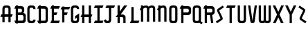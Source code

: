 SplineFontDB: 3.0
FontName: TauntonSwank
FullName: Taunton Swank
FamilyName: TauntonSwank
Weight: Regular
Copyright: Copyright (c) 2015, Terrence Curran
UComments: "2015-5-25: Created with FontForge (http://fontforge.org)"
Version: 001.000
ItalicAngle: 0
UnderlinePosition: -100
UnderlineWidth: 50
Ascent: 800
Descent: 200
InvalidEm: 0
LayerCount: 2
Layer: 0 0 "Back" 1
Layer: 1 0 "Fore" 0
XUID: [1021 270 -1463357204 2819058]
FSType: 0
OS2Version: 0
OS2_WeightWidthSlopeOnly: 0
OS2_UseTypoMetrics: 1
CreationTime: 1432540265
ModificationTime: 1434603485
PfmFamily: 17
TTFWeight: 400
TTFWidth: 5
LineGap: 90
VLineGap: 0
OS2TypoAscent: 0
OS2TypoAOffset: 1
OS2TypoDescent: 0
OS2TypoDOffset: 1
OS2TypoLinegap: 90
OS2WinAscent: 0
OS2WinAOffset: 1
OS2WinDescent: 0
OS2WinDOffset: 1
HheadAscent: 0
HheadAOffset: 1
HheadDescent: 0
HheadDOffset: 1
OS2CapHeight: 0
OS2XHeight: 0
OS2Vendor: 'GRIL'
MarkAttachClasses: 1
DEI: 91125
LangName: 1033 "" "" "" "" "" "" "" "" "" "" "" "" "" "Copyright (c) 2015, Terrence Curran (http://www.grilledcheese.com),+AAoA-with Reserved Font Name TauntonSwank.+AAoACgAA-This Font Software is licensed under the SIL Open Font License, Version 1.1.+AAoA-This license is copied below, and is also available with a FAQ at:+AAoA-http://scripts.sil.org/OFL+AAoACgAK------------------------------------------------------------+AAoA-SIL OPEN FONT LICENSE Version 1.1 - 26 February 2007+AAoA------------------------------------------------------------+AAoACgAA-PREAMBLE+AAoA-The goals of the Open Font License (OFL) are to stimulate worldwide+AAoA-development of collaborative font projects, to support the font creation+AAoA-efforts of academic and linguistic communities, and to provide a free and+AAoA-open framework in which fonts may be shared and improved in partnership+AAoA-with others.+AAoACgAA-The OFL allows the licensed fonts to be used, studied, modified and+AAoA-redistributed freely as long as they are not sold by themselves. The+AAoA-fonts, including any derivative works, can be bundled, embedded, +AAoA-redistributed and/or sold with any software provided that any reserved+AAoA-names are not used by derivative works. The fonts and derivatives,+AAoA-however, cannot be released under any other type of license. The+AAoA-requirement for fonts to remain under this license does not apply+AAoA-to any document created using the fonts or their derivatives.+AAoACgAA-DEFINITIONS+AAoAIgAA-Font Software+ACIA refers to the set of files released by the Copyright+AAoA-Holder(s) under this license and clearly marked as such. This may+AAoA-include source files, build scripts and documentation.+AAoACgAi-Reserved Font Name+ACIA refers to any names specified as such after the+AAoA-copyright statement(s).+AAoACgAi-Original Version+ACIA refers to the collection of Font Software components as+AAoA-distributed by the Copyright Holder(s).+AAoACgAi-Modified Version+ACIA refers to any derivative made by adding to, deleting,+AAoA-or substituting -- in part or in whole -- any of the components of the+AAoA-Original Version, by changing formats or by porting the Font Software to a+AAoA-new environment.+AAoACgAi-Author+ACIA refers to any designer, engineer, programmer, technical+AAoA-writer or other person who contributed to the Font Software.+AAoACgAA-PERMISSION & CONDITIONS+AAoA-Permission is hereby granted, free of charge, to any person obtaining+AAoA-a copy of the Font Software, to use, study, copy, merge, embed, modify,+AAoA-redistribute, and sell modified and unmodified copies of the Font+AAoA-Software, subject to the following conditions:+AAoACgAA-1) Neither the Font Software nor any of its individual components,+AAoA-in Original or Modified Versions, may be sold by itself.+AAoACgAA-2) Original or Modified Versions of the Font Software may be bundled,+AAoA-redistributed and/or sold with any software, provided that each copy+AAoA-contains the above copyright notice and this license. These can be+AAoA-included either as stand-alone text files, human-readable headers or+AAoA-in the appropriate machine-readable metadata fields within text or+AAoA-binary files as long as those fields can be easily viewed by the user.+AAoACgAA-3) No Modified Version of the Font Software may use the Reserved Font+AAoA-Name(s) unless explicit written permission is granted by the corresponding+AAoA-Copyright Holder. This restriction only applies to the primary font name as+AAoA-presented to the users.+AAoACgAA-4) The name(s) of the Copyright Holder(s) or the Author(s) of the Font+AAoA-Software shall not be used to promote, endorse or advertise any+AAoA-Modified Version, except to acknowledge the contribution(s) of the+AAoA-Copyright Holder(s) and the Author(s) or with their explicit written+AAoA-permission.+AAoACgAA-5) The Font Software, modified or unmodified, in part or in whole,+AAoA-must be distributed entirely under this license, and must not be+AAoA-distributed under any other license. The requirement for fonts to+AAoA-remain under this license does not apply to any document created+AAoA-using the Font Software.+AAoACgAA-TERMINATION+AAoA-This license becomes null and void if any of the above conditions are+AAoA-not met.+AAoACgAA-DISCLAIMER+AAoA-THE FONT SOFTWARE IS PROVIDED +ACIA-AS IS+ACIA, WITHOUT WARRANTY OF ANY KIND,+AAoA-EXPRESS OR IMPLIED, INCLUDING BUT NOT LIMITED TO ANY WARRANTIES OF+AAoA-MERCHANTABILITY, FITNESS FOR A PARTICULAR PURPOSE AND NONINFRINGEMENT+AAoA-OF COPYRIGHT, PATENT, TRADEMARK, OR OTHER RIGHT. IN NO EVENT SHALL THE+AAoA-COPYRIGHT HOLDER BE LIABLE FOR ANY CLAIM, DAMAGES OR OTHER LIABILITY,+AAoA-INCLUDING ANY GENERAL, SPECIAL, INDIRECT, INCIDENTAL, OR CONSEQUENTIAL+AAoA-DAMAGES, WHETHER IN AN ACTION OF CONTRACT, TORT OR OTHERWISE, ARISING+AAoA-FROM, OUT OF THE USE OR INABILITY TO USE THE FONT SOFTWARE OR FROM+AAoA-OTHER DEALINGS IN THE FONT SOFTWARE." "http://scripts.sil.org/OFL"
Encoding: ISO8859-1
UnicodeInterp: none
NameList: AGL For New Fonts
DisplaySize: -48
AntiAlias: 1
FitToEm: 1
WinInfo: 21 21 10
BeginPrivate: 0
EndPrivate
Grid
-1000 592 m 0
 2000 592 l 1024
  Named: "top"
EndSplineSet
BeginChars: 256 26

StartChar: W
Encoding: 87 87 0
Width: 536
VWidth: 0
Flags: W
HStem: -3 82<129.962 220.129 307.9 399.038> 571 20G<45 126 224 305 403 484>
VStem: 45 81<83.4075 591> 224 81<82.7598 591> 403 81<83.4075 591>
CounterMasks: 1 38
LayerCount: 2
Back
Fore
SplineSet
265 19 m 1
 246 4 220 -3 188 -3 c 1
 162 -3 l 1
 89 -3 45 36 45 114 c 10
 45 591 l 17
 126 591 l 9
 126 123 l 2
 127 91 134 79 171 79 c 0
 212 79 224 89 224 123 c 2
 224 591 l 17
 305 591 l 1
 305 123 l 2
 305 91 313 79 350 79 c 0
 391 79 403 89 403 123 c 2
 403 591 l 17
 484 591 l 9
 484 114 l 18
 484 36 440 -3 367 -3 c 1
 341 -3 l 1
 309 -3 284 4 265 19 c 1
EndSplineSet
Validated: 1
EndChar

StartChar: S
Encoding: 83 83 1
Width: 342
VWidth: 0
Flags: W
VStem: 20 294
LayerCount: 2
Back
Fore
SplineSet
125 296 m 1
 76 400 l 2
 57 441 56 476 96 503 c 2
 270 620 l 1
 314 558 l 1
 149 447 l 2
 141 442 143 435 146 428 c 2
 205 305 l 1
 258 193 l 6
 277 152 278 117 238 90 c 6
 64 -27 l 5
 20 35 l 5
 185 146 l 6
 193 151 191 158 188 165 c 6
 125 296 l 1
EndSplineSet
Validated: 33
EndChar

StartChar: A
Encoding: 65 65 2
Width: 480
VWidth: 0
Flags: W
HStem: 193 93<51 87.1348 167.815 304.184 385.469 419> 512 82<175.12 297.035>
VStem: 87 81<0 193 286 501.194> 304 81<0 193 286 504.422>
LayerCount: 2
Back
Fore
SplineSet
167.409179688 286 m 1
 304.212890625 286 l 1
 304 468 l 6
 304 502 279.09765625 512 236 512 c 4
 193.916015625 512 168 500 168 468 c 6
 167.409179688 286 l 1
385.46875 193 m 1
 385 0 l 1
 304 0 l 1
 304.18359375 193 l 1
 167.815429688 193 l 1
 168 0 l 1
 87 0 l 1
 87.134765625 193 l 1
 11 193 l 9
 51 286 l 17
 87.5 286 l 1
 87 477 l 6
 87 555 131.498046875 594 204 594 c 5
 268 594 l 5
 341 594 385 555 385 477 c 6
 385 286 l 1
 459 286 l 9
 419 193 l 17
 385.46875 193 l 1
EndSplineSet
Validated: 1
EndChar

StartChar: N
Encoding: 78 78 3
Width: 430
VWidth: 0
Flags: W
HStem: 512 82<171.523 278.146>
VStem: 67 81<0 403.213 567.5 594> 284 81<0 504.422>
LayerCount: 2
Back
Fore
SplineSet
67 508.770507812 m 1
 67 594 l 1
 148 594 l 1
 148 567.5 l 1
 178.280273438 583.354492188 211.005859375 594 248 594 c 0
 321 594 365 555 365 477 c 2
 365 0 l 1
 284 0 l 1
 284 468 l 2
 284 502 260 512 230 512 c 0
 205.515625 512 176.0234375 495.353515625 148 473.890625 c 1
 148 0 l 1
 67 0 l 1
 67 403.212890625 l 1
 19 457 l 1
 31.04296875 470.626953125 47.083984375 489.375976562 67 508.770507812 c 1
EndSplineSet
EndChar

StartChar: K
Encoding: 75 75 4
Width: 490
VWidth: 0
Flags: W
HStem: -3 21G<95 176 305 386> 193 93<208 296.12> 571 20G<95 176 318.51 446>
VStem: 95 81<-3 193 387 591> 305 81<-3 185.896>
LayerCount: 2
Back
Fore
SplineSet
95 282 m 1
 95 591 l 1
 176 591 l 1
 176 387 l 1
 334 591 l 1
 446 591 l 1
 208 286 l 1
 282 286 l 2
 332 286 386 250 386 195 c 2
 386 -3 l 1
 305 -3 l 1
 305 145 l 2
 305 165 287 193 262 193 c 2
 176 193 l 1
 176 -3 l 1
 95 -3 l 1
 95 193 l 1
 26 193 l 1
 95 282 l 1
EndSplineSet
Validated: 1
EndChar

StartChar: L
Encoding: 76 76 5
Width: 378
VWidth: 0
Flags: W
HStem: -3 93<81 95 176 349>
VStem: 95 81<90 591>
LayerCount: 2
Back
Fore
SplineSet
176 90 m 5
 389 90 l 9
 349 -3 l 17
 41 -3 l 9
 81 90 l 17
 95 90 l 5
 95 591 l 5
 176 591 l 5
 176 90 l 5
EndSplineSet
Validated: 1
EndChar

StartChar: M
Encoding: 77 77 6
Width: 630
VWidth: 0
Flags: W
HStem: 512 82<171.523 279.148 388.6 495.146>
VStem: 67 81<0 403.213 567.5 594> 284 81<0 488.9> 501 81<0 504.422>
CounterMasks: 1 70
LayerCount: 2
Back
Fore
SplineSet
345.243164062 551.299804688 m 1
 388 586 428.005859375 594 465 594 c 0
 538 594 582 555 582 477 c 2
 582 0 l 1
 501 0 l 1
 501 468 l 2
 501 502 477 512 447 512 c 0
 422.515625 512 393.0234375 495.353515625 365 473.890625 c 1
 365 0 l 1
 284 0 l 1
 284 468 l 2
 284 502 260 512 230 512 c 0
 205.515625 512 176.0234375 495.353515625 148 473.890625 c 1
 148 0 l 1
 67 0 l 1
 67 403.212890625 l 1
 19 457 l 1
 31.04296875 470.626953125 47.083984375 489.375976562 67 508.770507812 c 1
 67 594 l 1
 148 594 l 1
 148 567.5 l 1
 178.280273438 583.354492188 211.005859375 594 248 594 c 0
 292.100488012 594 325.617238317 579.766697565 345.243164062 551.299804688 c 1
EndSplineSet
EndChar

StartChar: E
Encoding: 69 69 7
Width: 378
VWidth: 0
Flags: W
HStem: -3 93<81 95 176 349> 267 93<177 259> 487 93<81 95 176 349> 571 20G<95 176>
VStem: 95 81<90 267 360 487 580 591>
LayerCount: 2
Back
Fore
SplineSet
95 487 m 5xe8
 41 487 l 5
 81 580 l 5
 95 580 l 5xe8
 95 591 l 5
 176 591 l 5xd8
 176 580 l 5
 389 580 l 5
 349 487 l 5
 176 487 l 5
 177 360 l 5
 299 360 l 13
 259 267 l 21
 176 267 l 5
 176 90 l 5
 389 90 l 13
 349 -3 l 21
 41 -3 l 13
 81 90 l 21
 95 90 l 5
 95 487 l 5xe8
EndSplineSet
Validated: 1
EndChar

StartChar: F
Encoding: 70 70 8
Width: 378
VWidth: 0
Flags: W
HStem: 267 93<176 259> 487 93<81 95 176 349>
VStem: 95 81<-3 267 360 487 580 591>
LayerCount: 2
Back
Fore
SplineSet
176 -3 m 1
 95 -3 l 1
 95 487 l 1
 41 487 l 1
 81 580 l 1
 95 580 l 1
 95 591 l 1
 176 591 l 1
 176 580 l 1
 389 580 l 1
 349 487 l 1
 176 487 l 1
 176 360 l 5
 299 360 l 13
 259 267 l 21
 176 267 l 5
 176 -3 l 1
EndSplineSet
Validated: 1
EndChar

StartChar: I
Encoding: 73 73 9
Width: 378
VWidth: 0
Flags: W
HStem: -3 93<81 167 248 349> 498 93<81 167 248 349>
VStem: 167 81<90 498>
LayerCount: 2
Back
Fore
SplineSet
248 498 m 1
 248 90 l 1
 389 90 l 9
 349 -3 l 17
 41 -3 l 9
 81 90 l 17
 167 90 l 1
 167 498 l 1
 41 498 l 1
 81 591 l 1
 389 591 l 1
 349 498 l 1
 248 498 l 1
EndSplineSet
EndChar

StartChar: J
Encoding: 74 74 10
Width: 436
VWidth: 0
Flags: W
HStem: -3 82<114.931 202.035> 498 93<123 209 290 391>
VStem: 209 81<87.5352 498>
LayerCount: 2
Back
Fore
SplineSet
102 133 m 1
 108 95 131 79 154 79 c 0
 176 79 209 88 209 122 c 1
 209 498 l 1
 83 498 l 1
 123 591 l 1
 431 591 l 1
 391 498 l 1
 290 498 l 1
 290 115 l 1
 290 37 246 -3 173 -3 c 1
 143 -3 l 1
 70.498046875 -3 42 34 24 102 c 1
 102 133 l 1
EndSplineSet
EndChar

StartChar: H
Encoding: 72 72 11
Width: 441
VWidth: 0
Flags: W
HStem: -3 21G<65 146 305 386> 193 93<51 65 146 305 386 399> 571 20G<65 146 305 386>
VStem: 65 81<-3 193 286 591> 305 81<-3 193 286 591>
LayerCount: 2
Back
Fore
SplineSet
305 193 m 5
 146 193 l 5
 146 -3 l 1
 65 -3 l 1
 65 193 l 1
 11 193 l 1
 51 286 l 1
 65 286 l 1
 65 591 l 1
 146 591 l 1
 146 286 l 5
 305 286 l 5
 305 591 l 1
 386 591 l 1
 386 286 l 5
 439 286 l 5
 399 193 l 5
 386 193 l 5
 386 -3 l 1
 305 -3 l 1
 305 193 l 5
EndSplineSet
Validated: 1
EndChar

StartChar: V
Encoding: 86 86 12
Width: 376
VWidth: 0
Flags: W
HStem: -3 21G<186 206> 571 20G<37 120.092 271.908 355>
VStem: 37 318
LayerCount: 2
Back
Fore
SplineSet
196 -3 m 0
 176 -3 126.433988685 6.98527871001 120 49 c 2
 37 591 l 1
 117 591 l 1
 196 80 l 1
 275 591 l 1
 355 591 l 1
 272 49 l 2
 265.56640625 6.9853515625 216 -3 196 -3 c 0
EndSplineSet
Validated: 1
EndChar

StartChar: G
Encoding: 71 71 13
Width: 376
VWidth: 0
Flags: W
HStem: -3 82<124.965 247.035> 512 82<124.965 247.035>
VStem: 37 81<89.8059 501.194> 254 81<88.7034 185 468 504.538>
LayerCount: 2
Back
Fore
SplineSet
254 185 m 5
 186 143 l 5
 186 236 l 5
 335 326 l 5
 335 123 l 5
 335 45 291 -3 218 -3 c 5
 154 -3 l 5
 81 -3 37 36 37 114 c 5
 37 477 l 5
 37 555 81 594 154 594 c 5
 218 594 l 5
 291 594 335 553 335 468 c 5
 254 468 l 5
 254 502 229 512 186 512 c 4
 144 512 118 500 118 468 c 5
 118 123 l 5
 118 91 144 79 186 79 c 4
 229 79 254 89 254 123 c 5
 254 185 l 5
EndSplineSet
EndChar

StartChar: O
Encoding: 79 79 14
Width: 376
VWidth: 0
Flags: W
HStem: -3 82<124.965 247.035> 512 82<124.965 247.035>
VStem: 37 81<89.8059 501.194> 254 81<86.5781 504.422>
LayerCount: 2
Back
Fore
SplineSet
335 114 m 5
 335 36 291 -3 218 -3 c 5
 154 -3 l 5
 81 -3 37 36 37 114 c 5
 37 477 l 5
 37 555 81 594 154 594 c 5
 218 594 l 5
 291 594 335 555 335 477 c 5
 335 114 l 5
254 123 m 5
 254 468 l 5
 254 502 229 512 186 512 c 4
 144 512 118 500 118 468 c 5
 118 123 l 5
 118 91 144 79 186 79 c 4
 229 79 254 89 254 123 c 5
EndSplineSet
Validated: 1
EndChar

StartChar: Q
Encoding: 81 81 15
Width: 376
VWidth: 0
Flags: W
HStem: -3 82<124.965 248.366> 512 82<124.965 247.035>
VStem: 37 81<89.8059 501.194> 254 81<86.8333 504.422>
LayerCount: 2
Back
Fore
SplineSet
328 67 m 1
 400 19 l 1
 356 -43 l 1
 278 9 l 1
 261 1 241 -3 218 -3 c 1
 154 -3 l 1
 81 -3 37 36 37 114 c 1
 37 477 l 1
 37 555 81 594 154 594 c 1
 218 594 l 1
 291 594 335 555 335 477 c 1
 335 114 l 1
 335 96 332 81 328 67 c 1
254 123 m 1
 254 468 l 1
 254 502 229 512 186 512 c 0
 144 512 118 500 118 468 c 1
 118 123 l 1
 118 91 144 79 186 79 c 0
 229 79 254 89 254 123 c 1
EndSplineSet
Validated: 1
EndChar

StartChar: U
Encoding: 85 85 16
Width: 376
VWidth: 0
Flags: W
HStem: -3 82<125.12 247.035> 571 20G<37 118 254 335>
VStem: 37 81<89.8059 591> 254 81<86.5781 591>
LayerCount: 2
Back
Fore
SplineSet
335 591 m 1
 335 114 l 1
 335 36 291 -3 218 -3 c 1
 154 -3 l 1
 81.498046875 -3 37 36 37 114 c 1
 37 591 l 1
 118 591 l 1
 118 123 l 1
 118 91 143.916015625 79 186 79 c 0
 229.09765625 79 254 89 254 123 c 1
 254 591 l 1
 335 591 l 1
EndSplineSet
Validated: 1
EndChar

StartChar: C
Encoding: 67 67 17
Width: 376
VWidth: 0
Flags: W
HStem: -3 82<124.965 247.035> 512 82<124.965 247.035>
VStem: 37 81<89.8059 501.194> 254 81<88.7034 123 468 504.538>
LayerCount: 2
Back
Fore
SplineSet
335 123 m 5
 335 45 291 -3 218 -3 c 5
 154 -3 l 5
 81 -3 37 36 37 114 c 5
 37 477 l 5
 37 555 81 594 154 594 c 5
 218 594 l 5
 291 594 335 553 335 468 c 5
 254 468 l 5
 254 502 229 512 186 512 c 4
 144 512 118 500 118 468 c 5
 118 123 l 5
 118 91 144 79 186 79 c 4
 229 79 254 89 254 123 c 5
 335 123 l 5
EndSplineSet
Validated: 1
EndChar

StartChar: P
Encoding: 80 80 18
Width: 480
VWidth: 0
Flags: W
HStem: -3 21G<95 176> 267 93<176 363.752> 487 93<81 95 176 361.194> 571 20G<95 176>
VStem: 95 81<-3 267 360 487 580 591> 372 82<367.428 479.571>
LayerCount: 2
Back
Fore
SplineSet
327 360 m 1xec
 360 360 372 390 372 419 c 0
 372 452 362 487 328 487 c 2
 176 487 l 1
 176 360 l 1
 327 360 l 1xec
336 266 m 1
 176 267 l 1
 176 -3 l 1
 95 -3 l 1
 95 487 l 1
 41 487 l 1
 81 580 l 1
 95 580 l 1xec
 95 591 l 1
 176 591 l 1xdc
 176 580 l 1
 337 580 l 2
 415 580 454 536 454 463 c 1
 454 384 l 1
 454 311 415 267 336 266 c 1
EndSplineSet
EndChar

StartChar: R
Encoding: 82 82 19
Width: 480
VWidth: 0
Flags: W
HStem: -3 21G<95 176 322.889 406> 267 93<176 284> 487 93<81 95 176 361.194> 571 20G<95 176>
VStem: 95 81<-3 267 360 487 580 591> 372 82<366.82 479.571>
LayerCount: 2
Back
Fore
SplineSet
284 267 m 1xec
 176 267 l 1
 176 -3 l 1
 95 -3 l 1
 95 487 l 1
 41 487 l 1
 81 580 l 1
 95 580 l 1xec
 95 591 l 1
 176 591 l 1xdc
 176 580 l 1
 337 580 l 2
 415 580 454 536 454 463 c 1
 454 384 l 1
 454 321 424 278 363 269 c 1
 406 -3 l 1
 326 -3 l 1
 284 267 l 1xec
327 360 m 1
 360 360 372 390 372 419 c 0
 372 452 362 487 328 487 c 2
 176 487 l 1
 176 360 l 1
 327 360 l 1
EndSplineSet
EndChar

StartChar: X
Encoding: 88 88 20
Width: 454
VWidth: 0
Flags: W
HStem: -3 21G<34 140.155 314.052 420> 571 20G<26 129.189 324.811 428>
LayerCount: 2
Back
Fore
SplineSet
228 190 m 1
 130 -3 l 1
 34 -3 l 1
 181 285 l 1
 26 591 l 1
 119 591 l 1
 227 379 l 1
 335 591 l 1
 428 591 l 1
 274 285 l 1
 420 -3 l 1
 324 -3 l 1
 228 190 l 1
EndSplineSet
EndChar

StartChar: D
Encoding: 68 68 21
Width: 444
VWidth: 0
Flags: W
HStem: -3 93<59 73 154 318.038> 487 93<59 73 154 315.035> 571 20G<73 154>
VStem: 73 81<-14 -3 90 487 580 591> 322 81<93.0908 478.157>
LayerCount: 2
Back
Fore
SplineSet
154 487 m 1xd8
 154 90 l 1
 154 90 212 89 254 89 c 0
 297 89 322 89 322 123 c 1
 322 443 l 1
 322 477 297 487 254 487 c 1
 154 487 l 1xd8
154 580 m 1
 286 580 l 1
 359 580 403 542 403 464 c 1
 403 114 l 1
 403 36 359 -3 286 -3 c 1
 154 -3 l 1
 154 -14 l 1
 73 -14 l 1
 73 -3 l 1
 59 -3 l 1
 19 90 l 1
 73 90 l 1
 73 487 l 1
 19 487 l 1
 59 580 l 1
 73 580 l 1xd8
 73 591 l 1
 154 591 l 1xb8
 154 580 l 1
EndSplineSet
EndChar

StartChar: B
Encoding: 66 66 22
Width: 480
VWidth: 0
Flags: W
HStem: -3 93<81 95 176 361.194> 267 93<176 309.875> 487 93<81 95 176 309.194> 571 20G<95 176>
VStem: 95 81<-14 -3 90 267 360 487 580 591> 320 82<368.563 479.035> 372 82<100.656 259.373>
LayerCount: 2
Back
Fore
SplineSet
95 487 m 1xea
 41 487 l 1
 81 580 l 1
 95 580 l 1xea
 95 591 l 1
 176 591 l 1xda
 176 580 l 1
 285 580 l 2
 363 580 402 542 402 469 c 1
 402 425 l 2xec
 402 401 398 365 364 344 c 5
 410 343 454 304 454 255 c 5
 454 114 l 1
 454 41 415 -3 337 -3 c 2
 176 -3 l 1
 176 -14 l 1
 95 -14 l 1
 95 -3 l 1
 81 -3 l 1
 41 90 l 1
 95 90 l 1
 95 487 l 1xea
275 360 m 1
 308 360 320 395 320 424 c 0xec
 320 457 310 487 276 487 c 2
 176 487 l 1
 176 360 l 1
 275 360 l 1
176 90 m 1
 328 90 l 2
 348 90 372 111 372 145 c 2
 372 206 l 2xca
 372 235 361.993484236 265.899141386 327.298828125 266.104492188 c 2
 176 267 l 1
 176 90 l 1
EndSplineSet
EndChar

StartChar: Y
Encoding: 89 89 23
Width: 452
VWidth: 0
Flags: W
HStem: -3 21G<187 267> 571 20G<26 129.189 324.811 428>
VStem: 187 80<-3 280>
LayerCount: 2
Back
Fore
SplineSet
187 280 m 1
 26 591 l 1
 119 591 l 1
 227 379 l 1
 335 591 l 1
 428 591 l 1
 267 280 l 1
 267 -3 l 1
 187 -3 l 1
 187 280 l 1
EndSplineSet
EndChar

StartChar: Z
Encoding: 90 90 24
Width: 342
VWidth: 0
Flags: W
LayerCount: 2
Back
Fore
SplineSet
241 296 m 5
 290 400 l 6
 309 441 310 476 270 503 c 6
 96 620 l 5
 52 558 l 5
 217 447 l 6
 225 442 223 435 220 428 c 6
 161 305 l 5
 108 193 l 6
 89 152 88 117 128 90 c 6
 302 -27 l 5
 346 35 l 5
 181 146 l 6
 173 151 175 158 178 165 c 6
 241 296 l 5
EndSplineSet
EndChar

StartChar: T
Encoding: 84 84 25
Width: 414
VWidth: 0
Flags: W
HStem: -3 21G<167 248> 498 93<81 167 248 349>
VStem: 167 81<-3 498>
LayerCount: 2
Back
Fore
SplineSet
248 498 m 1
 248 -3 l 1
 167 -3 l 1
 167 498 l 1
 41 498 l 1
 81 591 l 1
 389 591 l 1
 349 498 l 1
 248 498 l 1
EndSplineSet
EndChar
EndChars
EndSplineFont
